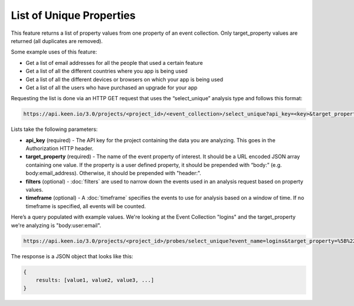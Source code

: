 =========================
List of Unique Properties
=========================

This feature returns a list of property values from one property of an event collection. Only target_property values are returned (all duplicates are removed).

Some example uses of this feature:

* Get a list of email addresses for all the people that used a certain feature
* Get a list of all the different countries where you app is being used
* Get a list of all the different devices or browsers on which your app is being used
* Get a list of all the users who have purchased an upgrade for your app

Requesting the list is done via an HTTP GET request that uses the “select_unique” analysis type and follows this format:

.. code-block:: none

    https://api.keen.io/3.0/projects/<project_id>/<event_collection>/select_unique?api_key=<key>&target_property=<event_property>

Lists take the following parameters:

* **api_key** (required) - The API key for the project containing the data you are analyzing.  This goes in the Authorization HTTP header.
* **target_property** (required) - The name of the event property of interest. It should be a URL encoded JSON array containing one value.  If the property is a user defined property, it should be prepended with “body:” (e.g. body:email_address).  Otherwise, it should be prepended with "header:".
* **filters** (optional) - :doc:`filters` are used to narrow down the events used in an analysis request based on property values.
* **timeframe** (optional) - A :doc:`timeframe` specifies the events to use for analysis based on a window of time. If no timeframe is specified, all events will be counted.

Here’s a query populated with example values. We're looking at the Event Collection "logins" and the target_property we're analyzing is "body:user:email".

.. code-block:: none

    https://api.keen.io/3.0/projects/<project_id>/probes/select_unique?event_name=logins&target_property=%5B%22body%3Auser%3Aemail%22%5D&api_key=<api_key>

The response is a JSON object that looks like this:

.. code-block:: none

    {
        results: [value1, value2, value3, ...]
    }
